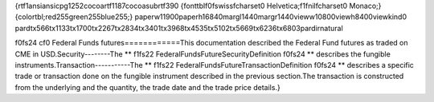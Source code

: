 {\rtf1\ansi\ansicpg1252\cocoartf1187\cocoasubrtf390
{\fonttbl\f0\fswiss\fcharset0 Helvetica;\f1\fnil\fcharset0 Monaco;}
{\colortbl;\red255\green255\blue255;}
\paperw11900\paperh16840\margl1440\margr1440\vieww10800\viewh8400\viewkind0
\pard\tx566\tx1133\tx1700\tx2267\tx2834\tx3401\tx3968\tx4535\tx5102\tx5669\tx6236\tx6803\pardirnatural

\f0\fs24 \cf0 Federal Funds futures\
============\
\
This documentation described the Federal Fund futures as traded on CME in USD.\
\
Security\
--------\
\
The **
\f1\fs22 FederalFundsFutureSecurityDefinition
\f0\fs24 ** describes the fungible instruments.\
\
\
Transaction\
-----------\
\
The **
\f1\fs22 FederalFundsFutureTransactionDefinition
\f0\fs24 ** describes a specific trade or transaction done on the fungible instrument described in the previous section.\
\
The transaction is constructed from the underlying and the quantity, the trade date and the trade price details.}